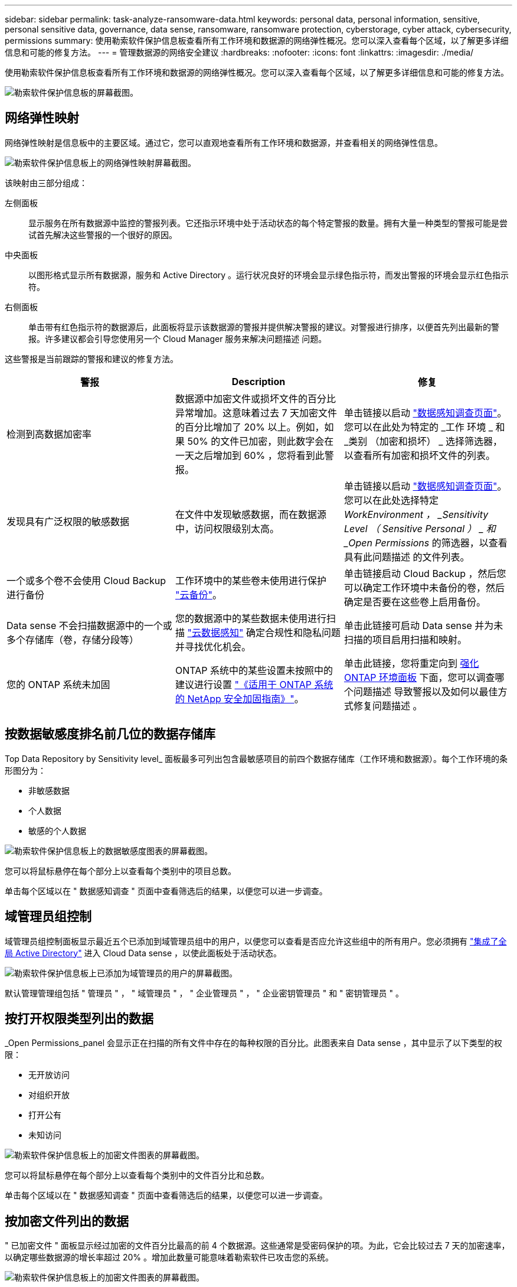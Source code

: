 ---
sidebar: sidebar 
permalink: task-analyze-ransomware-data.html 
keywords: personal data, personal information, sensitive, personal sensitive data, governance, data sense, ransomware, ransomware protection, cyberstorage, cyber attack, cybersecurity, permissions 
summary: 使用勒索软件保护信息板查看所有工作环境和数据源的网络弹性概况。您可以深入查看每个区域，以了解更多详细信息和可能的修复方法。 
---
= 管理数据源的网络安全建议
:hardbreaks:
:nofooter: 
:icons: font
:linkattrs: 
:imagesdir: ./media/


[role="lead"]
使用勒索软件保护信息板查看所有工作环境和数据源的网络弹性概况。您可以深入查看每个区域，以了解更多详细信息和可能的修复方法。

image:screenshot_ransomware_dashboard.png["勒索软件保护信息板的屏幕截图。"]



== 网络弹性映射

网络弹性映射是信息板中的主要区域。通过它，您可以直观地查看所有工作环境和数据源，并查看相关的网络弹性信息。

image:screenshot_ransomware_cyber_map.png["勒索软件保护信息板上的网络弹性映射屏幕截图。"]

该映射由三部分组成：

左侧面板:: 显示服务在所有数据源中监控的警报列表。它还指示环境中处于活动状态的每个特定警报的数量。拥有大量一种类型的警报可能是尝试首先解决这些警报的一个很好的原因。
中央面板:: 以图形格式显示所有数据源，服务和 Active Directory 。运行状况良好的环境会显示绿色指示符，而发出警报的环境会显示红色指示符。
右侧面板:: 单击带有红色指示符的数据源后，此面板将显示该数据源的警报并提供解决警报的建议。对警报进行排序，以便首先列出最新的警报。许多建议都会引导您使用另一个 Cloud Manager 服务来解决问题描述 问题。


这些警报是当前跟踪的警报和建议的修复方法。

[cols="33,33,33"]
|===
| 警报 | Description | 修复 


| 检测到高数据加密率 | 数据源中加密文件或损坏文件的百分比异常增加。这意味着过去 7 天加密文件的百分比增加了 20% 以上。例如，如果 50% 的文件已加密，则此数字会在一天之后增加到 60% ，您将看到此警报。 | 单击链接以启动 https://docs.netapp.com/us-en/cloud-manager-data-sense/task-controlling-private-data.html["数据感知调查页面"^]。您可以在此处为特定的 _工作 环境 _ 和 _类别 （加密和损坏） _ 选择筛选器，以查看所有加密和损坏文件的列表。 


| 发现具有广泛权限的敏感数据 | 在文件中发现敏感数据，而在数据源中，访问权限级别太高。 | 单击链接以启动 https://docs.netapp.com/us-en/cloud-manager-data-sense/task-controlling-private-data.html["数据感知调查页面"^]。您可以在此处选择特定 _WorkEnvironment ， _Sensitivity Level （ Sensitive Personal ） _ 和 _Open Permissions_ 的筛选器，以查看具有此问题描述 的文件列表。 


| 一个或多个卷不会使用 Cloud Backup 进行备份 | 工作环境中的某些卷未使用进行保护 https://docs.netapp.com/us-en/cloud-manager-backup-restore/concept-backup-to-cloud.html["云备份"^]。 | 单击链接启动 Cloud Backup ，然后您可以确定工作环境中未备份的卷，然后确定是否要在这些卷上启用备份。 


| Data sense 不会扫描数据源中的一个或多个存储库（卷，存储分段等） | 您的数据源中的某些数据未使用进行扫描 https://docs.netapp.com/us-en/cloud-manager-data-sense/concept-cloud-compliance.html["云数据感知"^] 确定合规性和隐私问题并寻找优化机会。 | 单击此链接可启动 Data sense 并为未扫描的项目启用扫描和映射。 


| 您的 ONTAP 系统未加固 | ONTAP 系统中的某些设置未按照中的建议进行设置 https://www.netapp.com/pdf.html?item=/media/10674-tr4569.pdf["《适用于 ONTAP 系统的 NetApp 安全加固指南》"]。 | 单击此链接，您将重定向到 <<Status of ONTAP systems hardening,强化 ONTAP 环境面板>> 下面，您可以调查哪个问题描述 导致警报以及如何以最佳方式修复问题描述 。 
|===


== 按数据敏感度排名前几位的数据存储库

Top Data Repository by Sensitivity level_ 面板最多可列出包含最敏感项目的前四个数据存储库（工作环境和数据源）。每个工作环境的条形图分为：

* 非敏感数据
* 个人数据
* 敏感的个人数据


image:screenshot_ransomware_sensitivity.png["勒索软件保护信息板上的数据敏感度图表的屏幕截图。"]

您可以将鼠标悬停在每个部分上以查看每个类别中的项目总数。

单击每个区域以在 " 数据感知调查 " 页面中查看筛选后的结果，以便您可以进一步调查。



== 域管理员组控制

域管理员组控制面板显示最近五个已添加到域管理员组中的用户，以便您可以查看是否应允许这些组中的所有用户。您必须拥有 https://docs.netapp.com/us-en/cloud-manager-data-sense/task-add-active-directory-datasense.html["集成了全局 Active Directory"^] 进入 Cloud Data sense ，以使此面板处于活动状态。

image:screenshot_ransomware_domain_admin.png["勒索软件保护信息板上已添加为域管理员的用户的屏幕截图。"]

默认管理管理组包括 " 管理员 " ， " 域管理员 " ， " 企业管理员 " ， " 企业密钥管理员 " 和 " 密钥管理员 " 。



== 按打开权限类型列出的数据

_Open Permissions_panel 会显示正在扫描的所有文件中存在的每种权限的百分比。此图表来自 Data sense ，其中显示了以下类型的权限：

* 无开放访问
* 对组织开放
* 打开公有
* 未知访问


image:screenshot_ransomware_permissions.png["勒索软件保护信息板上的加密文件图表的屏幕截图。"]

您可以将鼠标悬停在每个部分上以查看每个类别中的文件百分比和总数。

单击每个区域以在 " 数据感知调查 " 页面中查看筛选后的结果，以便您可以进一步调查。



== 按加密文件列出的数据

" 已加密文件 " 面板显示经过加密的文件百分比最高的前 4 个数据源。这些通常是受密码保护的项。为此，它会比较过去 7 天的加密速率，以确定哪些数据源的增长率超过 20% 。增加此数量可能意味着勒索软件已攻击您的系统。

image:screenshot_ransomware_encrypt_files.png["勒索软件保护信息板上的加密文件图表的屏幕截图。"]

单击其中一个数据源对应的行可在 " 数据感知调查 " 页面中查看经过筛选的结果，以便您可以进一步调查。



== ONTAP 系统强化状态

增强 ONTAP 环境 _ 面板可提供 ONTAP 系统中某些设置的状态，这些设置可根据跟踪部署的安全性 https://www.netapp.com/pdf.html?item=/media/10674-tr4569.pdf["《适用于 ONTAP 系统的 NetApp 安全加固指南》"] 和 https://docs.netapp.com/us-en/ontap/anti-ransomware/index.html["ONTAP 防勒索软件功能"] 主动检测异常活动并发出警告。

您可以查看这些建议，然后确定希望如何解决潜在问题。您可以按照以下步骤更改集群上的设置，将更改推迟到其他时间或忽略此建议。此面板目前支持内部 ONTAP 和 Cloud Volumes ONTAP 系统。

image:screenshot_ransomware_harden_ontap.png["勒索软件保护信息板上的 ONTAP 强化状态屏幕截图。"]

正在跟踪的设置包括：

[cols="33,33,33"]
|===
| 强化目标 | Description | 修复 


| 即装即用的反勒索软件 | 已激活机载反勒索软件的卷的百分比。仅适用于内部 ONTAP 系统。绿色状态图标表示已启用超过 85% 的卷。黄色表示已启用 40-85% 。红色表示已启用 < 40% 。 | https://docs.netapp.com/us-en/ontap/anti-ransomware/enable-task.html#system-manager-procedure["了解如何在卷上启用反勒索软件"] 使用 System Manager 。 


| ONTAP 版本 | 集群上安装的 ONTAP 软件版本。绿色状态图标表示此版本为最新版本。黄色图标表示集群在内部系统中落后于 1 或 2 个修补版本或 1 个次要版本，而在其他系统中则落后于 1 个主要版本。红色图标表示集群后面有 3 个修补版本， 2 个次要版本， 1 个主要版本（内部系统），后面有 2 个主要版本（其他系统）。 | https://docs.netapp.com/us-en/ontap/setup-upgrade/index.html["了解升级内部集群的最佳方式"] 或 https://docs.netapp.com/us-en/cloud-manager-cloud-volumes-ontap/task_updating_ontap_cloud.html["您的 Cloud Volumes ONTAP 系统"]。 


| 快照 | 是否已在数据卷上激活快照功能，以及具有 Snapshot 副本的卷百分比。绿色状态图标表示超过 85% 的卷已启用快照。黄色表示已启用 40-85% 。红色表示已启用 < 40% 。 | https://docs.netapp.com/us-en/ontap/task_dp_configure_snapshot.html["请参见如何在内部集群上启用快照"] 或 https://docs.netapp.com/us-en/cloud-manager-cloud-volumes-ontap/task_managing_storage.html#managing-existing-volumes["在 Cloud Volumes ONTAP 系统上"]。 
|===
您可以单击 Cloud Backup 按钮为卷激活备份，或者单击 Data sense 按钮扫描集群上的卷以调查合规性和监管合规性。



== 关键业务数据的权限状态

业务关键型数据权限分析面板可显示业务关键型数据的权限状态。这样，您就可以快速评估业务关键型数据的保护情况。

image:screenshot_ransomware_critical_permissions.png["勒索软件保护信息板上您正在管理的数据的权限状态屏幕截图。"]

最初，此面板没有数据，因为只有在您选择了为查看最关键的业务数据而创建的 Data sense _policies_ 之后，才会填充数据。请参见操作说明 https://docs.netapp.com/us-en/cloud-manager-data-sense/task-org-private-data.html#creating-custom-policies["使用 Data sense 创建策略"]。

在此面板中添加最多 2 个策略后，此图将显示符合策略标准的所有数据的权限分析。其中列出了以下项的数量：

* Open to 公有 权限— Data sense 认为对公有 开放的项
* 开放给组织权限— Data sense 认为对组织开放的项
* 无打开权限— Data sense 视为无打开权限的项
* 未知权限— Data sense 视为未知权限的项


将鼠标悬停在图表中的每个条上可查看每个类别中的结果数。单击一个栏，此时将显示 "Data sense 调查 " 页面，以便您可以进一步调查哪些项具有打开权限，以及是否应对文件权限进行任何调整。
